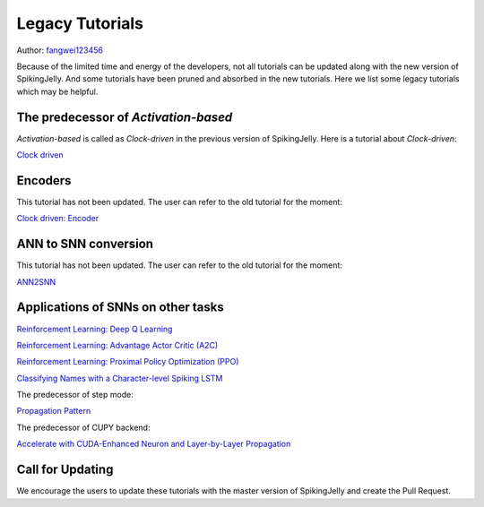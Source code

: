 Legacy Tutorials
=======================================
Author: `fangwei123456 <https://github.com/fangwei123456>`_

Because of the limited time and energy of the developers, not all tutorials can be updated along with the new version of SpikingJelly. \
And some tutorials have been pruned and absorbed in the new tutorials. Here we list some legacy tutorials which may be \
helpful.

The predecessor of `Activation-based`
--------------------------------------------
`Activation-based` is called as `Clock-driven` in the previous version of SpikingJelly. Here is a tutorial about `Clock-driven`:

`Clock driven <https://spikingjelly.readthedocs.io/zh_CN/0.0.0.0.12/tutorial_en.clock_driven.html>`_

Encoders
--------------------------------------------
This tutorial has not been updated. The user can refer to the old tutorial for the moment:

`Clock driven: Encoder <https://spikingjelly.readthedocs.io/zh_CN/0.0.0.0.12/clock_driven_en/2_encoding.html>`_

ANN to SNN conversion
--------------------------------------------
This tutorial has not been updated. The user can refer to the old tutorial for the moment:

`ANN2SNN <https://spikingjelly.readthedocs.io/zh_CN/0.0.0.0.12/clock_driven_en/5_ann2snn.html>`_

Applications of SNNs on other tasks
--------------------------------------------

`Reinforcement Learning: Deep Q Learning <https://spikingjelly.readthedocs.io/zh_CN/0.0.0.0.12/clock_driven_en/6_dqn_cart_pole.html>`_

`Reinforcement Learning: Advantage Actor Critic (A2C) <https://spikingjelly.readthedocs.io/zh_CN/0.0.0.0.12/clock_driven_en/7_a2c_cart_pole.html>`_

`Reinforcement Learning: Proximal Policy Optimization (PPO) <https://spikingjelly.readthedocs.io/zh_CN/0.0.0.0.12/clock_driven_en/8_ppo_cart_pole.html>`_

`Classifying Names with a Character-level Spiking LSTM <https://spikingjelly.readthedocs.io/zh_CN/0.0.0.0.12/clock_driven_en/9_spikingLSTM_text.html>`_

The predecessor of step mode:

`Propagation Pattern <https://spikingjelly.readthedocs.io/zh_CN/0.0.0.0.12/clock_driven_en/10_propagation_pattern.html>`_

The predecessor of CUPY backend:

`Accelerate with CUDA-Enhanced Neuron and Layer-by-Layer Propagation <https://spikingjelly.readthedocs.io/zh_CN/0.0.0.0.12/clock_driven_en/11_cext_neuron_with_lbl.html>`_

Call for Updating
--------------------------------------------
We encourage the users to update these tutorials with the master version of SpikingJelly and create the Pull Request.